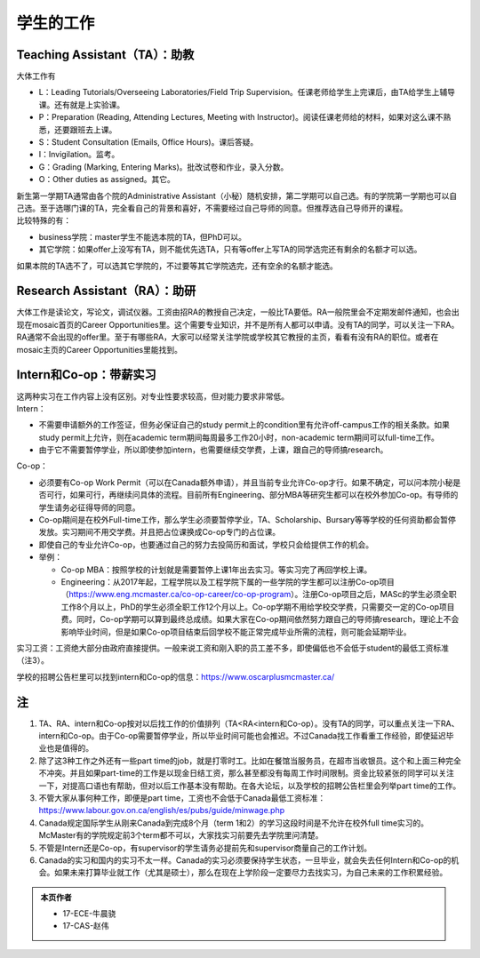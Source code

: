 ﻿学生的工作
==========================================
Teaching Assistant（TA）：助教
---------------------------------
大体工作有

- L：Leading Tutorials/Overseeing Laboratories/Field Trip Supervision。任课老师给学生上完课后，由TA给学生上辅导课。还有就是上实验课。
- P：Preparation (Reading, Attending Lectures, Meeting with Instructor)。阅读任课老师给的材料，如果对这么课不熟悉，还要跟班去上课。
- S：Student Consultation (Emails, Office Hours)。课后答疑。
- I：Invigilation。监考。
- G：Grading (Marking, Entering Marks)。批改试卷和作业，录入分数。
- O：Other duties as assigned。其它。

| 新生第一学期TA通常由各个院的Administrative Assistant（小秘）随机安排，第二学期可以自己选。有的学院第一学期也可以自己选。至于选哪门课的TA，完全看自己的背景和喜好，不需要经过自己导师的同意。但推荐选自己导师开的课程。
| 比较特殊的有：

- business学院：master学生不能选本院的TA，但PhD可以。 
- 其它学院：如果offer上没写有TA，则不能优先选TA，只有等offer上写TA的同学选完还有剩余的名额才可以选。

如果本院的TA选不了，可以选其它学院的，不过要等其它学院选完，还有空余的名额才能选。 

Research Assistant（RA）：助研
----------------------------------
| 大体工作是读论文，写论文，调试仪器。工资由招RA的教授自己决定，一般比TA要低。RA一般院里会不定期发邮件通知，也会出现在mosaic首页的Career Opportunities里。这个需要专业知识，并不是所有人都可以申请。没有TA的同学，可以关注一下RA。 
| RA通常不会出现的offer里。至于有哪些RA，大家可以经常关注学院或学校其它教授的主页，看看有没有RA的职位。或者在mosaic主页的Career Opportunities里能找到。

Intern和Co-op：带薪实习
-------------------------------------
| 这两种实习在工作内容上没有区别。对专业性要求较高，但对能力要求非常低。
| Intern：

- 不需要申请额外的工作签证，但务必保证自己的study permit上的condition里有允许off-campus工作的相关条款。如果study permit上允许，则在academic term期间每周最多工作20小时，non-academic term期间可以full-time工作。
- 由于它不需要暂停学业，所以即使参加intern，也需要继续交学费，上课，跟自己的导师搞research。

| Co-op：

- 必须要有Co-op Work Permit（可以在Canada额外申请），并且当前专业允许Co-op才行。如果不确定，可以问本院小秘是否可行，如果可行，再继续问具体的流程。目前所有Engineering、部分MBA等研究生都可以在校外参加Co-op。有导师的学生请务必征得导师的同意。
- Co-op期间是在校外Full-time工作，那么学生必须要暂停学业，TA、Scholarship、Bursary等等学校的任何资助都会暂停发放。实习期间不用交学费。并且把占位课换成Co-op专门的占位课。
- 即使自己的专业允许Co-op，也要通过自己的努力去投简历和面试，学校只会给提供工作的机会。
- 举例：

  - Co-op MBA：按照学校的计划就是需要暂停上课1年出去实习。等实习完了再回学校上课。
  - Engineering：从2017年起，工程学院以及工程学院下属的一些学院的学生都可以注册Co-op项目（https://www.eng.mcmaster.ca/co-op-career/co-op-program）。注册Co-op项目之后，MASc的学生必须全职工作8个月以上，PhD的学生必须全职工作12个月以上。Co-op学期不用给学校交学费，只需要交一定的Co-op项目费。同时，Co-op学期可以算到最终总成绩。如果大家在Co-op期间依然努力跟自己的导师搞research，理论上不会影响毕业时间，但是如果Co-op项目结束后回学校不能正常完成毕业所需的流程，则可能会延期毕业。

实习工资：工资绝大部分由政府直接提供。一般来说工资和刚入职的员工差不多，即使偏低也不会低于student的最低工资标准（注3）。

学校的招聘公告栏里可以找到intern和Co-op的信息：https://www.oscarplusmcmaster.ca/

注
----------------
1) TA、RA、intern和Co-op按对以后找工作的价值排列（TA<RA<intern和Co-op）。没有TA的同学，可以重点关注一下RA、intern和Co-op。由于Co-op需要暂停学业，所以毕业时间可能也会推迟。不过Canada找工作看重工作经验，即使延迟毕业也是值得的。 
#) 除了这3种工作之外还有一些part time的job，就是打零时工。比如在餐馆当服务员，在超市当收银员。这个和上面三种完全不冲突。并且如果part-time的工作是以现金日结工资，那么甚至都没有每周工作时间限制。资金比较紧张的同学可以关注一下，对提高口语也有帮助，但对以后工作基本没有帮助。在各大论坛，以及学校的招聘公告栏里会列举part time的工作。
#) 不管大家从事何种工作，即便是part time，工资也不会低于Canada最低工资标准：https://www.labour.gov.on.ca/english/es/pubs/guide/minwage.php
#) Canada规定国际学生从刚来Canada到完成8个月（term 1和2）的学习这段时间是不允许在校外full time实习的。McMaster有的学院规定前3个term都不可以，大家找实习前要先去学院里问清楚。
#) 不管是Intern还是Co-op，有supervisor的学生请务必提前先和supervisor商量自己的工作计划。
#) Canada的实习和国内的实习不太一样。Canada的实习必须要保持学生状态，一旦毕业，就会失去任何Intern和Co-op的机会。如果未来打算毕业就工作（尤其是硕士），那么在现在上学阶段一定要尽力去找实习，为自己未来的工作积累经验。

.. admonition:: 本页作者
   
   - 17-ECE-牛晨骁
   - 17-CAS-赵伟